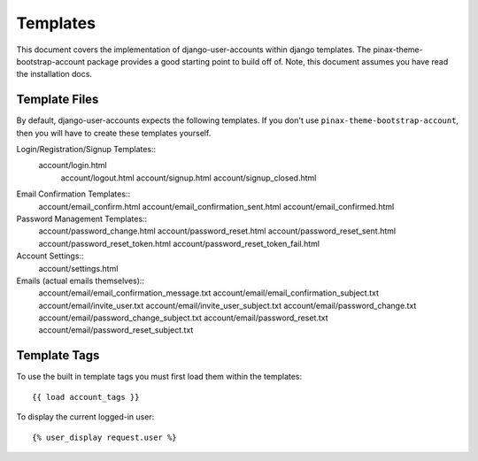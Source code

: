 .. _templates:

============
Templates
============
This document covers the implementation of django-user-accounts within django 
templates. The pinax-theme-bootstrap-account package provides a good starting 
point to build off of. Note, this document assumes you have read the 
installation docs.

Template Files
===============

By default, django-user-accounts expects the following templates. If you 
don't use ``pinax-theme-bootstrap-account``, then you will have to create 
these templates yourself.


Login/Registration/Signup Templates::
    	account/login.html
		account/logout.html
		account/signup.html
		account/signup_closed.html

Email Confirmation Templates::
		account/email_confirm.html
		account/email_confirmation_sent.html
		account/email_confirmed.html

Password Management Templates::
		account/password_change.html
		account/password_reset.html
		account/password_reset_sent.html
		account/password_reset_token.html
		account/password_reset_token_fail.html

Account Settings::
		account/settings.html

Emails (actual emails themselves)::
		account/email/email_confirmation_message.txt
		account/email/email_confirmation_subject.txt
		account/email/invite_user.txt
		account/email/invite_user_subject.txt
		account/email/password_change.txt
		account/email/password_change_subject.txt
		account/email/password_reset.txt
		account/email/password_reset_subject.txt

Template Tags
=============
To use the built in template tags you must first load them within the templates::

{{ load account_tags }}

To display the current logged-in user::

{% user_display request.user %}
